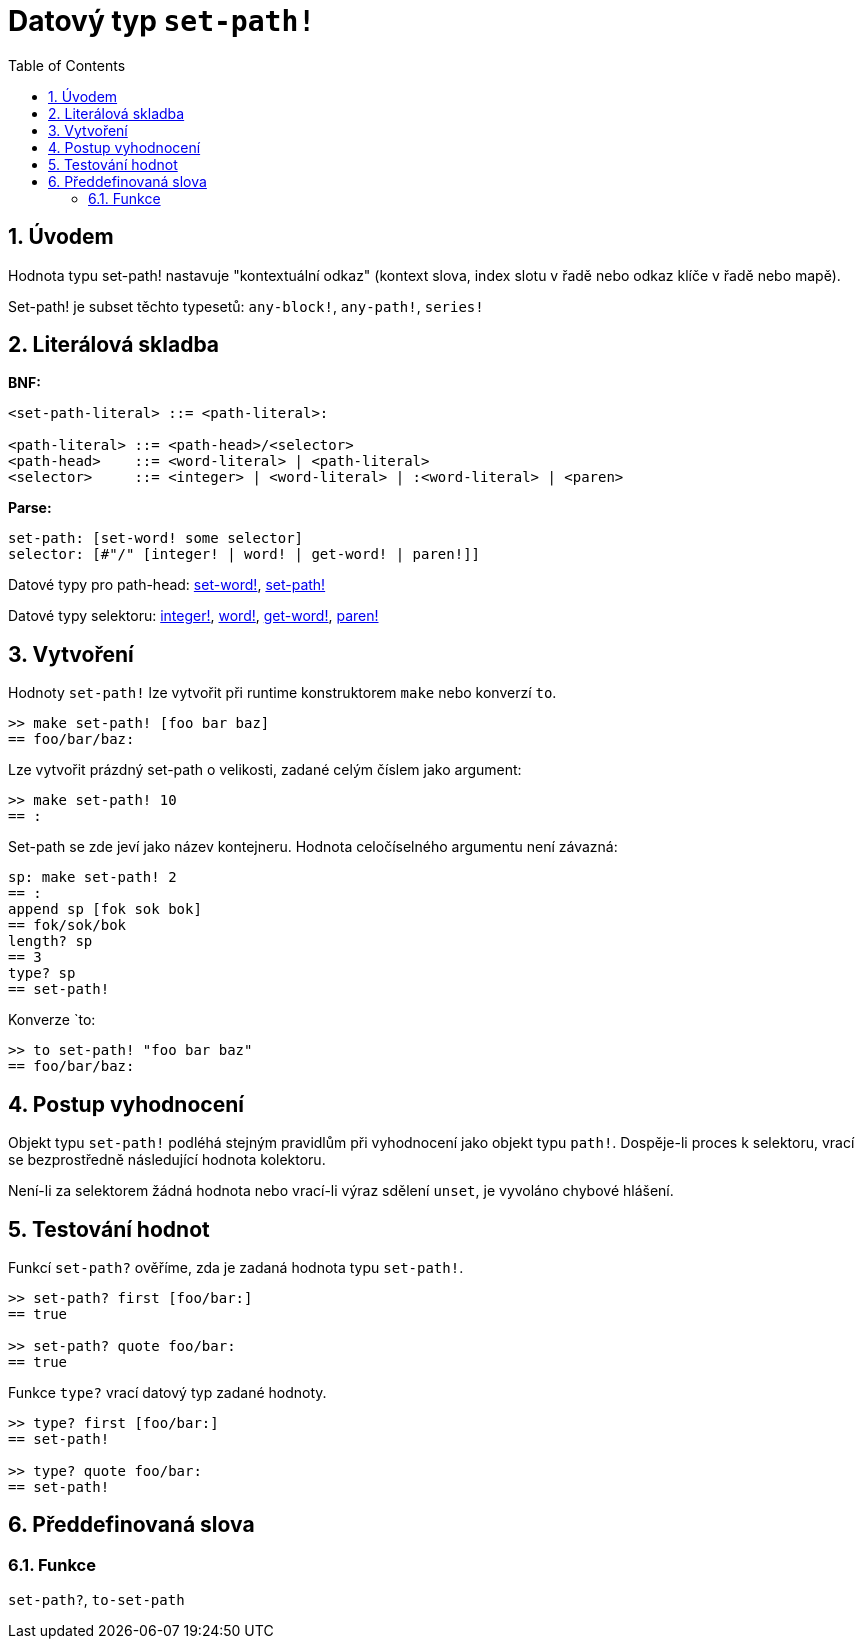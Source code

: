 = Datový typ `set-path!`
:toc:
:numbered:


== Úvodem

Hodnota typu set-path! nastavuje "kontextuální odkaz" (kontext slova, index slotu v řadě nebo odkaz klíče v řadě nebo mapě).

Set-path! je subset těchto typesetů: `any-block!`, `any-path!`, `series!`

== Literálová skladba

*BNF:*

```red
<set-path-literal> ::= <path-literal>:

<path-literal> ::= <path-head>/<selector>
<path-head>    ::= <word-literal> | <path-literal>
<selector>     ::= <integer> | <word-literal> | :<word-literal> | <paren>
```
*Parse:*

```red
set-path: [set-word! some selector]
selector: [#"/" [integer! | word! | get-word! | paren!]]
```

Datové typy pro path-head: link:set-word.adoc[set-word!], link:set-path.adoc[set-path!]

Datové typy selektoru: link:integer.adoc[integer!], link:word.adoc[word!], link:get-word.adoc[get-word!], link:paren.adoc[paren!]


== Vytvoření

Hodnoty `set-path!` lze vytvořit při runtime konstruktorem `make` nebo konverzí `to`.

```red
>> make set-path! [foo bar baz]
== foo/bar/baz:
```

Lze vytvořit prázdný set-path o velikosti, zadané celým číslem jako argument:

```red
>> make set-path! 10
== :
```

Set-path se zde jeví jako název kontejneru. Hodnota celočíselného argumentu není závazná:

```red
sp: make set-path! 2
== :
append sp [fok sok bok]
== fok/sok/bok
length? sp
== 3
type? sp
== set-path!
```

Konverze `to:

```red
>> to set-path! "foo bar baz"
== foo/bar/baz:
```

== Postup vyhodnocení

Objekt typu `set-path!` podléhá stejným pravidlům při vyhodnocení jako objekt typu `path!`. Dospěje-li proces k selektoru, vrací se bezprostředně následující hodnota kolektoru.

Není-li za selektorem žádná hodnota nebo vrací-li výraz sdělení `unset`, je vyvoláno chybové hlášení.

== Testování hodnot

Funkcí `set-path?` ověříme, zda je zadaná hodnota typu `set-path!`.

```red
>> set-path? first [foo/bar:]
== true

>> set-path? quote foo/bar:
== true
```

Funkce `type?` vrací datový typ zadané hodnoty.

```red
>> type? first [foo/bar:]
== set-path!

>> type? quote foo/bar:
== set-path!
```

== Předdefinovaná slova

=== Funkce

`set-path?`, `to-set-path`